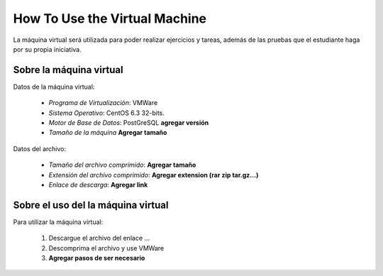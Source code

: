 How To Use the Virtual Machine
~~~~~~~~~~~~~~~~~~~~~~~~~~~~~~

.. index:: How To Use the Virtual Machine

La máquina virtual será utilizada para poder realizar ejercicios y tareas, además de
las pruebas que el estudiante haga por su propia iniciativa.

Sobre la máquina virtual
========================

Datos de la máquina virtual:

  * *Programa de Virtualización*: VMWare
  * *Sistema Operativo*: CentOS 6.3 32-bits.
  * *Motor de Base de Datos*: PostGreSQL **agregar versión**
  * *Tamaño de la máquina* **Agregar tamaño**

Datos del archivo:

  * *Tamaño del archivo comprimido*: **Agregar tamaño**
  * *Extensión del archivo comprimido*: **Agregar extension (rar zip tar.gz...)**
  * *Enlace de descarga*: **Agregar link**


Sobre el uso del la máquina virtual
===================================

Para utilizar la máquina virtual:

  1. Descargue el archivo del enlace ...
  2. Descomprima el archivo y use VMWare
  3. **Agregar pasos de ser necesario**

